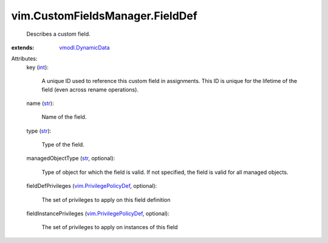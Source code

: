 .. _int: https://docs.python.org/2/library/stdtypes.html

.. _str: https://docs.python.org/2/library/stdtypes.html

.. _vmodl.DynamicData: ../../vmodl/DynamicData.rst

.. _vim.PrivilegePolicyDef: ../../vim/PrivilegePolicyDef.rst


vim.CustomFieldsManager.FieldDef
================================
  Describes a custom field.
:extends: vmodl.DynamicData_

Attributes:
    key (`int`_):

       A unique ID used to reference this custom field in assignments. This ID is unique for the lifetime of the field (even across rename operations).
    name (`str`_):

       Name of the field.
    type (`str`_):

       Type of the field.
    managedObjectType (`str`_, optional):

       Type of object for which the field is valid. If not specified, the field is valid for all managed objects.
    fieldDefPrivileges (`vim.PrivilegePolicyDef`_, optional):

       The set of privileges to apply on this field definition
    fieldInstancePrivileges (`vim.PrivilegePolicyDef`_, optional):

       The set of privileges to apply on instances of this field
